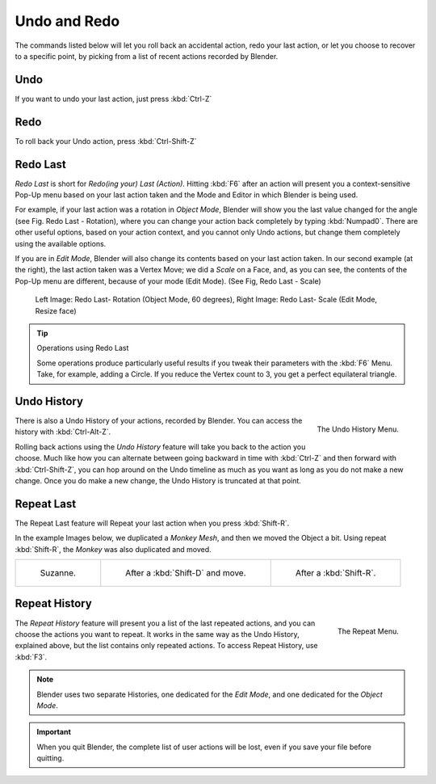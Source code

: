 
.. _recover-options-for-actions:

*************
Undo and Redo
*************

The commands listed below will let you roll back an accidental action,
redo your last action, or let you choose to recover to a specific point,
by picking from a list of recent actions recorded by Blender.


Undo
====

If you want to undo your last action, just press :kbd:`Ctrl-Z`

.. seealso:: 

   :doc:`Editing Preferences </preferences/editing>` section on undo to change defaults.


Redo
====

To roll back your Undo action, press :kbd:`Ctrl-Shift-Z`


Redo Last
=========

*Redo Last* is short for *Redo(ing your) Last (Action)*.
Hitting :kbd:`F6` after an action will present you a context-sensitive
Pop-Up menu based on your last action taken and the Mode and Editor in which Blender is being used.

For example, if your last action was a rotation in *Object Mode*,
Blender will show you the last value changed for the angle (see Fig. Redo Last - Rotation),
where you can change your action back completely by typing :kbd:`Numpad0`.
There are other useful options, based on your action context,
and you cannot only Undo actions, but change them completely using the available options.

If you are in *Edit Mode*,
Blender will also change its contents based on your last action taken.
In our second example (at the right), the last action taken was a Vertex Move;
we did a *Scale* on a Face, and, as you can see,
the contents of the Pop-Up menu are different, because of your mode (Edit Mode).
(See Fig, Redo Last - Scale)


.. figure:: /images/basics-undo-redo-f6-rotation-object-edit.jpg

   Left Image: Redo Last- Rotation (Object Mode, 60 degrees), 
   Right Image: Redo Last- Scale (Edit Mode, Resize face)


.. tip:: Operations using Redo Last

   Some operations produce particularly useful results if you tweak their parameters with the :kbd:`F6` Menu.
   Take, for example, adding a Circle. If you reduce the Vertex count to 3, you get a perfect equilateral triangle.


Undo History
============

.. figure:: /images/basics-undo-redo-ctrl+alt+z_menu.jpg
   :align: right

   The Undo History Menu.


There is also a Undo History of your actions, recorded by Blender.
You can access the history with :kbd:`Ctrl-Alt-Z`.

Rolling back actions using the *Undo History* feature will take you back to the
action you choose. Much like how you can alternate between going backward in
time with :kbd:`Ctrl-Z` and then forward with :kbd:`Ctrl-Shift-Z`,
you can hop around on the Undo timeline as much as you want as long as you do not make a new change.
Once you do make a new change, the Undo History is truncated at that point.


Repeat Last
===========

The Repeat Last feature will Repeat your last action when you press :kbd:`Shift-R`.

In the example Images below, we duplicated a *Monkey* *Mesh*,
and then we moved the Object a bit.
Using repeat :kbd:`Shift-R`, the *Monkey* was also duplicated and moved.


.. list-table::

   * - .. figure:: /images/UndoRedo-00-Repeat.jpg

          Suzanne.

     - .. figure:: /images/UndoRedo-01-Repeat.jpg

          After a :kbd:`Shift-D` and move.

     - .. figure:: /images/UndoRedo-02-Repeat.jpg

          After a :kbd:`Shift-R`.


Repeat History
==============

.. figure:: /images/basics-undo-redo-f3_menu.jpg
   :align: right

   The Repeat Menu.

The *Repeat History* feature will present you a list of the last repeated actions,
and you can choose the actions you want to repeat.
It works in the same way as the Undo History, explained above,
but the list contains only repeated actions. To access Repeat History, use :kbd:`F3`.

.. container:: lead

   .. clear

.. note::

   Blender uses two separate Histories, one dedicated for the *Edit Mode*,
   and one dedicated for the *Object Mode*.

.. important::

   When you quit Blender, the complete list of user actions will be lost, even if you save your file before quitting.

.. seealso::

   Troubleshooting section on :doc:`Recovering your lost work </troubleshooting/recover>`
